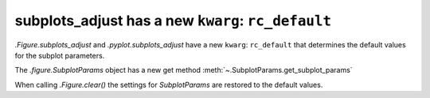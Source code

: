 subplots_adjust has a new ``kwarg``: ``rc_default``
---------------------------------------------------

`.Figure.subplots_adjust` and `.pyplot.subplots_adjust` have a new ``kwarg``: 
``rc_default`` that determines the default values for the subplot parameters.

The `.figure.SubplotParams` object has a new get method 
:meth:`~.SubplotParams.get_subplot_params`

When calling `.Figure.clear()` the settings for `SubplotParams` are restored to the default values.

